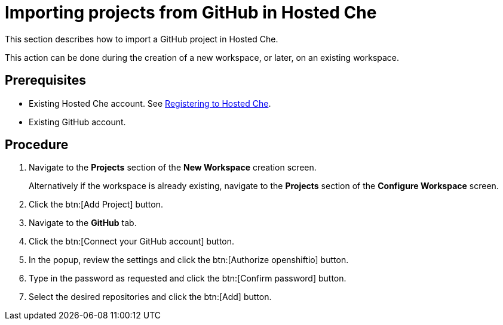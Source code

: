 // Module included in the following assemblies:
//
// assembly_hosted-che.adoc

// This module can be included from assemblies using the following include statement:
// include::<path>/proc_importing-projects-from-github-in-hosted-che.adoc[leveloffset=+1]

[id="importing-projects-from-github-in-hosted-che_{context}"]
= Importing projects from GitHub in Hosted Che

This section describes how to import a GitHub project in Hosted Che.

This action can be done during the creation of a new workspace, or later, on an existing workspace.

[discrete]
== Prerequisites

* Existing Hosted{nbsp}Che account. See link:hosted-che.html#registering-to-hosted-che_{context}[Registering to Hosted{nbsp}Che].

* Existing GitHub account.

[discrete]
== Procedure

. Navigate to the *Projects* section of the *New Workspace* creation screen.  
+
Alternatively if the workspace is already existing, navigate to the *Projects* section of the *Configure Workspace* screen.

. Click the btn:[Add Project] button.

. Navigate to the *GitHub* tab.

. Click the btn:[Connect your GitHub account] button.

. In the popup, review the settings and click the btn:[Authorize openshiftio] button.

. Type in the password as requested and click the btn:[Confirm password] button.

. Select the desired repositories and click the btn:[Add] button.
